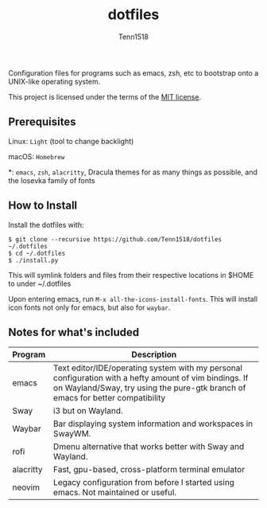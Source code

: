 #+TITLE: dotfiles
#+AUTHOR: Tenn1518

Configuration files for programs such as emacs, zsh, etc to bootstrap onto a UNIX-like operating system.

This project is licensed under the terms of the [[https://github.com/Tenn1518/dotfiles/blob/master/LICENSE][MIT license]].

** Prerequisites

Linux: ~Light~ (tool to change backlight)

macOS: ~Homebrew~

*: ~emacs~, ~zsh~, ~alacritty~, Dracula themes for as many things as possible, and the Iosevka family of fonts

** How to Install

Install the dotfiles with:
#+BEGIN_EXAMPLE
$ git clone --recursive https://github.com/Tenn1518/dotfiles ~/.dotfiles
$ cd ~/.dotfiles
$ ./install.py
#+END_EXAMPLE

This will symlink folders and files from their respective locations in $HOME to under ~/.dotfiles

Upon entering emacs, run ~M-x all-the-icons-install-fonts~. This will install icon fonts not only for emacs, but also for ~waybar~.

** Notes for what's included

| Program   | Description                                                                                                                                                                              |
|-----------+------------------------------------------------------------------------------------------------------------------------------------------------------------------------------------------|
| emacs     | Text editor/IDE/operating system with my personal configuration with a hefty amount of vim bindings. If on Wayland/Sway, try using the pure-gtk branch of emacs for better compatibility |
| Sway      | i3 but on Wayland.                                                                                                                                                                       |
| Waybar    | Bar displaying system information and workspaces in SwayWM.                                                                                                                              |
| rofi      | Dmenu alternative that works better with Sway and Wayland.                                                                                                                               |
| alacritty | Fast, gpu-based, cross-platform terminal emulator                                                                                                                                        |
| neovim    | Legacy configuration from before I started using emacs. Not maintained or useful.                                                                                                        |
